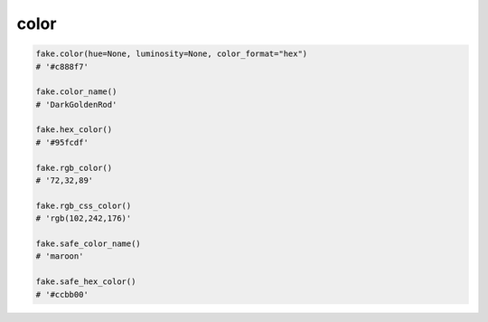 color
=====

.. code-block:: python

    fake.color(hue=None, luminosity=None, color_format="hex")
    # '#c888f7'

    fake.color_name()
    # 'DarkGoldenRod'

    fake.hex_color()
    # '#95fcdf'

    fake.rgb_color()
    # '72,32,89'

    fake.rgb_css_color()
    # 'rgb(102,242,176)'

    fake.safe_color_name()
    # 'maroon'

    fake.safe_hex_color()
    # '#ccbb00'
